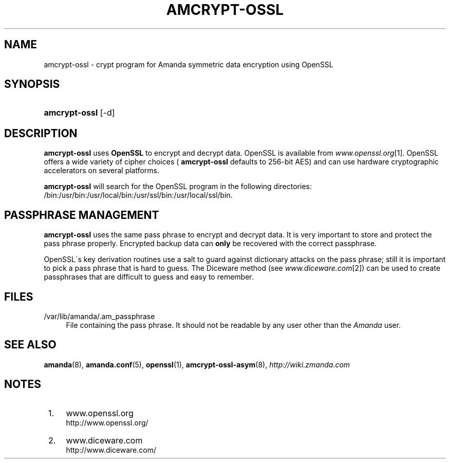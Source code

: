 .\"     Title: amcrypt-ossl
.\"    Author: 
.\" Generator: DocBook XSL Stylesheets v1.73.2 <http://docbook.sf.net/>
.\"      Date: 05/14/2008
.\"    Manual: 
.\"    Source: 
.\"
.TH "AMCRYPT\-OSSL" "8" "05/14/2008" "" ""
.\" disable hyphenation
.nh
.\" disable justification (adjust text to left margin only)
.ad l
.SH "NAME"
amcrypt-ossl - crypt program for Amanda symmetric data encryption using OpenSSL
.SH "SYNOPSIS"
.HP 13
\fBamcrypt\-ossl\fR [\-d]
.SH "DESCRIPTION"
.PP

\fBamcrypt\-ossl\fR
uses
\fBOpenSSL\fR
to encrypt and decrypt data\. OpenSSL is available from
\fIwww\.openssl\.org\fR\&[1]\. OpenSSL offers a wide variety of cipher choices (
\fBamcrypt\-ossl\fR
defaults to 256\-bit AES) and can use hardware cryptographic accelerators on several platforms\.
.PP

\fBamcrypt\-ossl\fR
will search for the OpenSSL program in the following directories: /bin:/usr/bin:/usr/local/bin:/usr/ssl/bin:/usr/local/ssl/bin\.
.SH "PASSPHRASE MANAGEMENT"
.PP

\fBamcrypt\-ossl\fR
uses the same pass phrase to encrypt and decrypt data\. It is very important to store and protect the pass phrase properly\. Encrypted backup data can
\fBonly\fR
be recovered with the correct passphrase\.
.PP
OpenSSL\'s key derivation routines use a salt to guard against dictionary attacks on the pass phrase; still it is important to pick a pass phrase that is hard to guess\. The Diceware method (see
\fIwww\.diceware\.com\fR\&[2]) can be used to create passphrases that are difficult to guess and easy to remember\.
.SH "FILES"
.PP
/var/lib/amanda/\.am_passphrase
.RS 4
File containing the pass phrase\. It should not be readable by any user other than the
\fIAmanda\fR
user\.
.RE
.SH "SEE ALSO"
.PP

\fBamanda\fR(8),
\fBamanda.conf\fR(5),
\fBopenssl\fR(1),
\fBamcrypt-ossl-asym\fR(8),
\fI\%http://wiki.zmanda.com\fR
.SH "NOTES"
.IP " 1." 4
www.openssl.org
.RS 4
\%http://www.openssl.org/
.RE
.IP " 2." 4
www.diceware.com
.RS 4
\%http://www.diceware.com/
.RE
